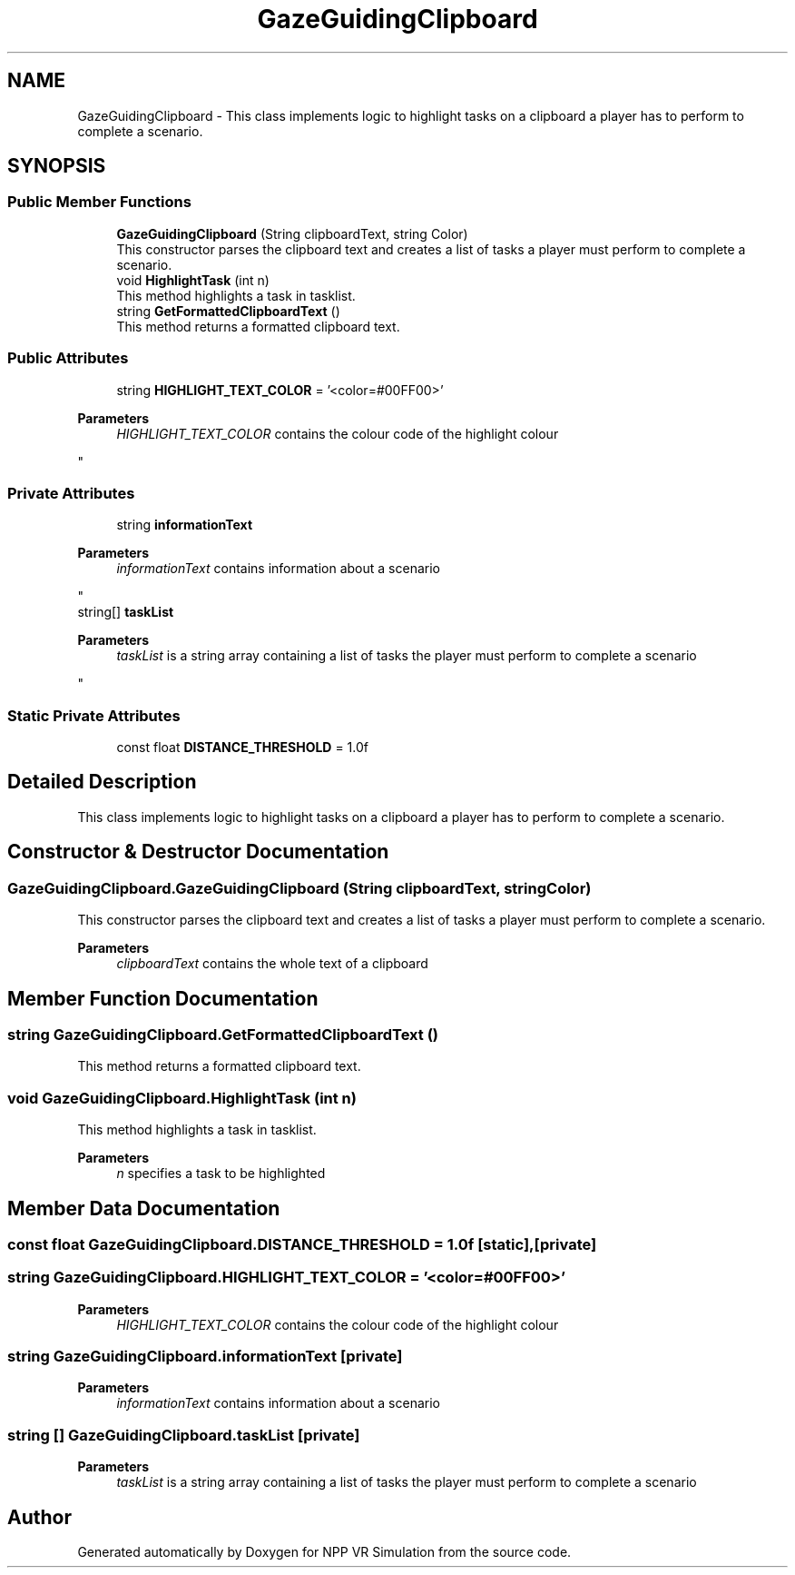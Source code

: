 .TH "GazeGuidingClipboard" 3 "Version 0.1" "NPP VR Simulation" \" -*- nroff -*-
.ad l
.nh
.SH NAME
GazeGuidingClipboard \- This class implements logic to highlight tasks on a clipboard a player has to perform to complete a scenario\&.  

.SH SYNOPSIS
.br
.PP
.SS "Public Member Functions"

.in +1c
.ti -1c
.RI "\fBGazeGuidingClipboard\fP (String clipboardText, string Color)"
.br
.RI "This constructor parses the clipboard text and creates a list of tasks a player must perform to complete a scenario\&. "
.ti -1c
.RI "void \fBHighlightTask\fP (int n)"
.br
.RI "This method highlights a task in tasklist\&. "
.ti -1c
.RI "string \fBGetFormattedClipboardText\fP ()"
.br
.RI "This method returns a formatted clipboard text\&. "
.in -1c
.SS "Public Attributes"

.in +1c
.ti -1c
.RI "string \fBHIGHLIGHT_TEXT_COLOR\fP = '<color=#00FF00>'"
.br
.RI "
.PP
\fBParameters\fP
.RS 4
\fIHIGHLIGHT_TEXT_COLOR\fP contains the colour code of the highlight colour
.RE
.PP
"
.in -1c
.SS "Private Attributes"

.in +1c
.ti -1c
.RI "string \fBinformationText\fP"
.br
.RI "
.PP
\fBParameters\fP
.RS 4
\fIinformationText\fP contains information about a scenario
.RE
.PP
"
.ti -1c
.RI "string[] \fBtaskList\fP"
.br
.RI "
.PP
\fBParameters\fP
.RS 4
\fItaskList\fP is a string array containing a list of tasks the player must perform to complete a scenario
.RE
.PP
"
.in -1c
.SS "Static Private Attributes"

.in +1c
.ti -1c
.RI "const float \fBDISTANCE_THRESHOLD\fP = 1\&.0f"
.br
.in -1c
.SH "Detailed Description"
.PP 
This class implements logic to highlight tasks on a clipboard a player has to perform to complete a scenario\&. 
.SH "Constructor & Destructor Documentation"
.PP 
.SS "GazeGuidingClipboard\&.GazeGuidingClipboard (String clipboardText, string Color)"

.PP
This constructor parses the clipboard text and creates a list of tasks a player must perform to complete a scenario\&. 
.PP
\fBParameters\fP
.RS 4
\fIclipboardText\fP contains the whole text of a clipboard
.RE
.PP

.SH "Member Function Documentation"
.PP 
.SS "string GazeGuidingClipboard\&.GetFormattedClipboardText ()"

.PP
This method returns a formatted clipboard text\&. 
.SS "void GazeGuidingClipboard\&.HighlightTask (int n)"

.PP
This method highlights a task in tasklist\&. 
.PP
\fBParameters\fP
.RS 4
\fIn\fP specifies a task to be highlighted
.RE
.PP

.SH "Member Data Documentation"
.PP 
.SS "const float GazeGuidingClipboard\&.DISTANCE_THRESHOLD = 1\&.0f\fR [static]\fP, \fR [private]\fP"

.SS "string GazeGuidingClipboard\&.HIGHLIGHT_TEXT_COLOR = '<color=#00FF00>'"

.PP

.PP
\fBParameters\fP
.RS 4
\fIHIGHLIGHT_TEXT_COLOR\fP contains the colour code of the highlight colour
.RE
.PP

.SS "string GazeGuidingClipboard\&.informationText\fR [private]\fP"

.PP

.PP
\fBParameters\fP
.RS 4
\fIinformationText\fP contains information about a scenario
.RE
.PP

.SS "string [] GazeGuidingClipboard\&.taskList\fR [private]\fP"

.PP

.PP
\fBParameters\fP
.RS 4
\fItaskList\fP is a string array containing a list of tasks the player must perform to complete a scenario
.RE
.PP


.SH "Author"
.PP 
Generated automatically by Doxygen for NPP VR Simulation from the source code\&.
